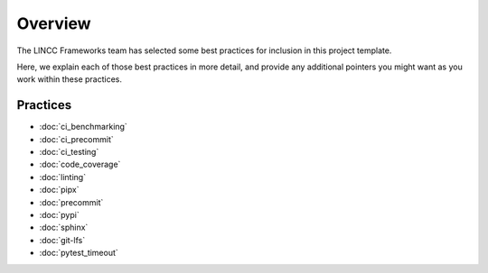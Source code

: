 Overview
===============================================================================

The LINCC Frameworks team has selected some best practices for inclusion in 
this project template.

Here, we explain each of those best practices in more detail, and provide any 
additional pointers you might want as you work within these practices.

Practices
-------------------------------------------------------------------------------

* :doc:`ci_benchmarking`
* :doc:`ci_precommit`
* :doc:`ci_testing`
* :doc:`code_coverage`
* :doc:`linting`
* :doc:`pipx`
* :doc:`precommit`
* :doc:`pypi`
* :doc:`sphinx`
* :doc:`git-lfs`
* :doc:`pytest_timeout`